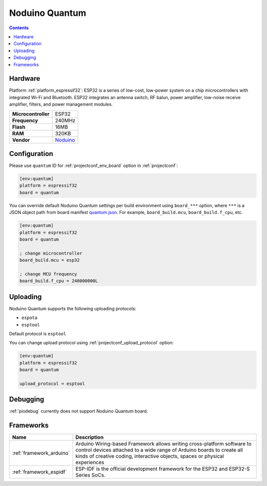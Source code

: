 ..  Copyright (c) 2014-present PlatformIO <contact@platformio.org>
    Licensed under the Apache License, Version 2.0 (the "License");
    you may not use this file except in compliance with the License.
    You may obtain a copy of the License at
       http://www.apache.org/licenses/LICENSE-2.0
    Unless required by applicable law or agreed to in writing, software
    distributed under the License is distributed on an "AS IS" BASIS,
    WITHOUT WARRANTIES OR CONDITIONS OF ANY KIND, either express or implied.
    See the License for the specific language governing permissions and
    limitations under the License.

.. _board_espressif32_quantum:

Noduino Quantum
===============

.. contents::

Hardware
--------

Platform :ref:`platform_espressif32`: ESP32 is a series of low-cost, low-power system on a chip microcontrollers with integrated Wi-Fi and Bluetooth. ESP32 integrates an antenna switch, RF balun, power amplifier, low-noise receive amplifier, filters, and power management modules.

.. list-table::

  * - **Microcontroller**
    - ESP32
  * - **Frequency**
    - 240MHz
  * - **Flash**
    - 16MB
  * - **RAM**
    - 320KB
  * - **Vendor**
    - `Noduino <http://wiki.jackslab.org/Noduino?utm_source=platformio.org&utm_medium=docs>`__


Configuration
-------------

Please use ``quantum`` ID for :ref:`projectconf_env_board` option in :ref:`projectconf`:

.. code-block:: ini

  [env:quantum]
  platform = espressif32
  board = quantum

You can override default Noduino Quantum settings per build environment using
``board_***`` option, where ``***`` is a JSON object path from
board manifest `quantum.json <https://github.com/platformio/platform-espressif32/blob/master/boards/quantum.json>`_. For example,
``board_build.mcu``, ``board_build.f_cpu``, etc.

.. code-block:: ini

  [env:quantum]
  platform = espressif32
  board = quantum

  ; change microcontroller
  board_build.mcu = esp32

  ; change MCU frequency
  board_build.f_cpu = 240000000L


Uploading
---------
Noduino Quantum supports the following uploading protocols:

* ``espota``
* ``esptool``

Default protocol is ``esptool``

You can change upload protocol using :ref:`projectconf_upload_protocol` option:

.. code-block:: ini

  [env:quantum]
  platform = espressif32
  board = quantum

  upload_protocol = esptool

Debugging
---------
:ref:`piodebug` currently does not support Noduino Quantum board.

Frameworks
----------
.. list-table::
    :header-rows:  1

    * - Name
      - Description

    * - :ref:`framework_arduino`
      - Arduino Wiring-based Framework allows writing cross-platform software to control devices attached to a wide range of Arduino boards to create all kinds of creative coding, interactive objects, spaces or physical experiences

    * - :ref:`framework_espidf`
      - ESP-IDF is the official development framework for the ESP32 and ESP32-S Series SoCs.